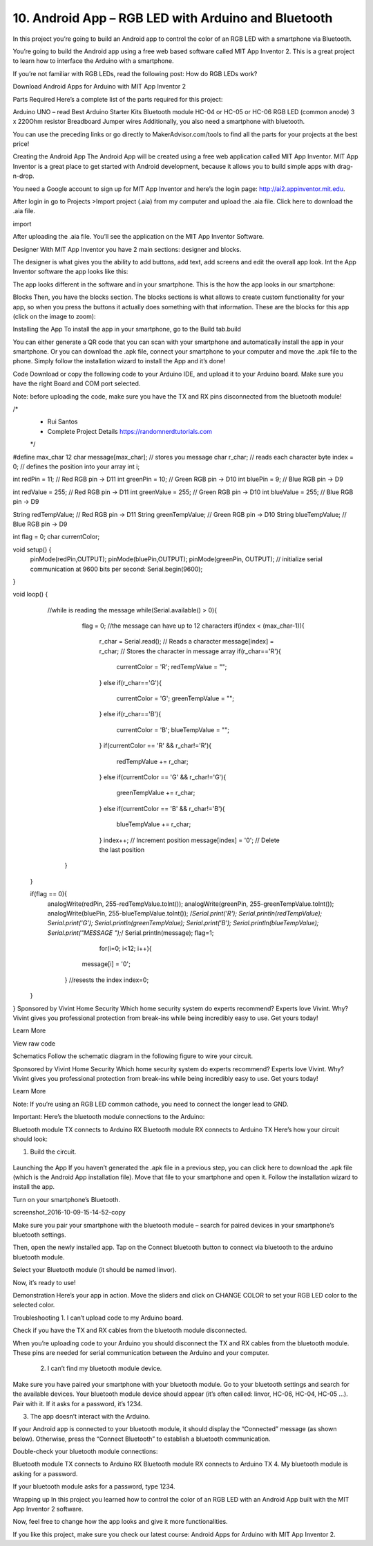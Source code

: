 10. Android App – RGB LED with Arduino and Bluetooth
=======================================================

In this project you’re going to build an Android app to control the color of an RGB LED with a smartphone via Bluetooth.

You’re going to build the Android app using a free web based software called MIT App Inventor 2. This is a great project to learn how to interface the Arduino with a smartphone.



If you’re not familiar with RGB LEDs, read the following post: How do RGB LEDs work?

Download Android Apps for Arduino with MIT App Inventor 2

Parts Required
Here’s a complete list of the parts required for this project:



Arduino UNO – read Best Arduino Starter Kits
Bluetooth module HC-04 or HC-05 or HC-06 
RGB LED (common anode)
3 x 220Ohm resistor 
Breadboard
Jumper wires
Additionally, you also need a smartphone with bluetooth.

You can use the preceding links or go directly to MakerAdvisor.com/tools to find all the parts for your projects at the best price!



Creating the Android App
The Android App will be created using a free web application called MIT App Inventor. MIT App Inventor is a great place to get started with Android development, because it allows you to build simple apps with drag-n-drop.

You need a Google account to sign up for MIT App Inventor and here’s the login page: http://ai2.appinventor.mit.edu.

After login in go to Projects >Import project (.aia) from my computer and upload the .aia file. Click here to download the .aia file.

import

After uploading the .aia file. You’ll see the application on the MIT App Inventor Software.

Designer
With MIT App Inventor you have 2 main sections: designer and blocks.

The designer is what gives you the ability to add buttons, add text, add screens and edit the overall app look. Int the App Inventor software the app looks like this:



The app looks different in the software and in your smartphone. This is the how the app looks in our smartphone:



Blocks
Then, you have the blocks section. The blocks sections is what allows to create custom functionality for your app, so when you press the buttons it actually does something with that information. These are the blocks for this app (click on the image to zoom):



Installing the App
To install the app in your smartphone, go to the Build tab.build

You can either generate a QR code that you can scan with your smartphone and automatically install the app in your smartphone.
Or you can download the .apk file, connect your smartphone to your computer and move the .apk file to the phone.
Simply follow the installation wizard to install the App and it’s done!

Code
Download or copy the following code to your Arduino IDE, and upload it to your Arduino board. Make sure you have the right Board and COM port selected.

Note: before uploading the code, make sure you have the TX and RX pins disconnected from the bluetooth module!

/*
 * Rui Santos 
 * Complete Project Details https://randomnerdtutorials.com
 */

#define max_char 12
char message[max_char];    // stores you message
char r_char;               // reads each character
byte index = 0;            // defines the position into your array
int i;

int redPin = 11;     // Red RGB pin -> D11
int greenPin = 10;   // Green RGB pin -> D10
int bluePin = 9;     // Blue RGB pin -> D9

int redValue = 255;     // Red RGB pin -> D11
int greenValue = 255;   // Green RGB pin -> D10
int blueValue = 255;     // Blue RGB pin -> D9

String redTempValue;     // Red RGB pin -> D11
String greenTempValue;   // Green RGB pin -> D10
String blueTempValue;     // Blue RGB pin -> D9

int flag = 0;
char currentColor;  

void setup() {
  pinMode(redPin,OUTPUT);
  pinMode(bluePin,OUTPUT);
  pinMode(greenPin, OUTPUT);
  // initialize serial communication at 9600 bits per second:
  Serial.begin(9600);
}

void loop() {
  //while is reading the message 
  while(Serial.available() > 0){
    flag = 0;
    //the message can have up to 12 characters 
    if(index < (max_char-1)){         
      r_char = Serial.read();      // Reads a character
      message[index] = r_char;     // Stores the character in message array
      if(r_char=='R'){
         currentColor = 'R';
         redTempValue = "";
      }
      else if(r_char=='G'){
         currentColor = 'G';
         greenTempValue = "";
      }
      else if(r_char=='B'){
         currentColor = 'B';
         blueTempValue = "";
      }
      if(currentColor == 'R' && r_char!='R'){
         redTempValue += r_char;
      }
      else if(currentColor == 'G' && r_char!='G'){
         greenTempValue += r_char;
      }
      else if(currentColor == 'B' && r_char!='B'){
         blueTempValue += r_char;
      }
      index++;                     // Increment position
      message[index] = '\0';       // Delete the last position
   }
   
 }
 
 if(flag == 0){
   analogWrite(redPin, 255-redTempValue.toInt());
   analogWrite(greenPin, 255-greenTempValue.toInt());
   analogWrite(bluePin, 255-blueTempValue.toInt());
   /*Serial.print('R');
   Serial.println(redTempValue);
   Serial.print('G');
   Serial.println(greenTempValue);
   Serial.print('B');
   Serial.println(blueTempValue);
   Serial.print("MESSAGE ");*/
   Serial.println(message);
   flag=1;
       for(i=0; i<12; i++){
      message[i] = '\0';
    } 
    //resests the index
    index=0;  
 }

}
Sponsored by Vivint Home Security
Which home security system do experts recommend?
Experts love Vivint. Why? Vivint gives you professional protection from break-ins while being incredibly easy to use. Get yours today!

Learn More



View raw code

Schematics
Follow the schematic diagram in the following figure to wire your circuit.



Sponsored by Vivint Home Security
Which home security system do experts recommend?
Experts love Vivint. Why? Vivint gives you professional protection from break-ins while being incredibly easy to use. Get yours today!

Learn More



Note: If you’re using an RGB LED common cathode, you need to connect the longer lead to GND.

Important: Here’s the bluetooth module connections to the Arduino:

Bluetooth module TX connects to Arduino RX
Bluetooth module RX connects to Arduino TX
Here’s how your circuit should look:

#. Build the circuit. 

    .. image:: ../../img/wiring/iot_10_bluetooth_led_bb.png


Launching the App
If you haven’t generated the .apk file in a previous step, you can click here to download the .apk file (which is the Android App installation file). Move that file to your smartphone and open it. Follow the installation wizard to install the app.

Turn on your smartphone’s Bluetooth.

screenshot_2016-10-09-15-14-52-copy

Make sure you pair your smartphone with the bluetooth module – search for paired devices in your smartphone’s bluetooth settings.

Then, open the newly installed app. Tap on the Connect bluetooth button to connect via bluetooth to the arduino bluetooth module.



Select your Bluetooth module (it should be named linvor).



Now, it’s ready to use!

Demonstration
Here’s your app in action. Move the sliders and click on CHANGE COLOR to set your RGB LED color to the selected color.





Troubleshooting
1.  I can’t upload code to my Arduino board.

Check if you have the TX and RX cables from the bluetooth module disconnected.

When you’re uploading code to your Arduino you should disconnect the TX and RX cables from the bluetooth module. These pins are needed for serial communication between the Arduino and your computer.

 2. I can’t find my bluetooth module device.

Make sure you have paired your smartphone with your bluetooth module. Go to your bluetooth settings and search for the available devices. Your bluetooth module device should appear (it’s often called: linvor, HC-06, HC-04, HC-05 …). Pair with it. If it asks for a password, it’s 1234.

3. The app doesn’t interact with the Arduino.

If your Android app is connected to your bluetooth module, it should display the “Connected” message (as shown below). Otherwise, press the “Connect Bluetooth” to establish a bluetooth communication.



Double-check your bluetooth module connections:

Bluetooth module TX connects to Arduino RX
Bluetooth module RX connects to Arduino TX
4. My bluetooth module is asking for a password.

If your bluetooth module asks for a password, type 1234.

Wrapping up
In this project you learned how to control the color of an RGB LED with an Android App built with the MIT App Inventor 2 software.

Now, feel free to change how the app looks and give it more functionalities.

If you like this project, make sure you check our latest course: Android Apps for Arduino with MIT App Inventor 2.


